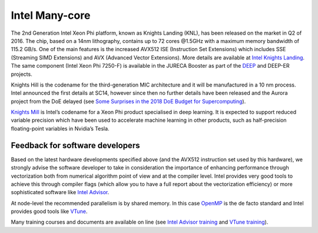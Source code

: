 .. _knl:

Intel Many-core
---------------

The 2nd Generation Intel Xeon Phi platform, known as Knights Landing (KNL), has been released on the market in
Q2 of 2016. The chip, based on a 14nm lithography, contains up to 72 cores @1.5GHz with a maximum memory
bandwidth of 115.2 GB/s. One of the main features is the increased AVX512 ISE (Instruction Set Extensions) which
includes SSE (Streaming SIMD Extensions) and AVX (Advanced Vector Extensions). More details are available at `Intel
Knights Landing <https://ark.intel.com/products/codename/48999/Knights-Landing>`_. The same component (Intel Xeon Phi
7250-F) is available in the JURECA Booster as part of the `DEEP
<http://www.deep-project.eu/deep-project/EN/Home/home_node.html>`_ and DEEP-ER projects.

Knights Hill is the codename for the third-generation MIC architecture and it will be manufactured in a 10 nm process.
Intel announced the first details at SC14, however since then no further details have been released and the Aurora
project from the DoE delayed (see `Some Surprises in the 2018 DoE Budget for Supercomputing
<https://www.nextplatform.com/2017/05/23/surprises-2018-doe-budget-supercomputing/>`_).

`Knights Mill <https://www.servethehome.com/intel-knights-mill-for-machine-learning>`_ is Intel’s codename for a Xeon
Phi product specialised in deep learning. It is expected to support reduced variable precision which have been used to
accelerate machine learning in other products, such as half-precision floating-point variables in Nvidia’s Tesla.

Feedback for software developers
~~~~~~~~~~~~~~~~~~~~~~~~~~~~~~~~

Based on the latest hardware developments specified above (and the AVX512 instruction set used by this hardware),
we strongly advise the software developer to take in consideration the importance of enhancing performance through
vectorization both from numerical algorithm point of view and at the compiler level. Intel provides very good tools to
achieve this through compiler flags (which allow you to have a full report about the vectorization efficiency) or more
sophisticated software like `Intel Advisor <https://software.intel.com/en-us/intel-advisor-2017-user-guide-linux>`_.

At node-level the recommended parallelism is by shared memory. In this case `OpenMP <http://www.openmp.org/>`_ is the
de facto standard and Intel provides good tools like `VTune
<https://software.intel.com/en-us/intel-vtune-amplifier-xe>`_.

Many training courses and documents are available on line (see `Intel Advisor training
<https://software.intel.com/en-us/intel-advisor-xe-support/training>`_ and `VTune training
<https://software.intel.com/en-us/intel-vtune-amplifier-xe-support/training>`_).
